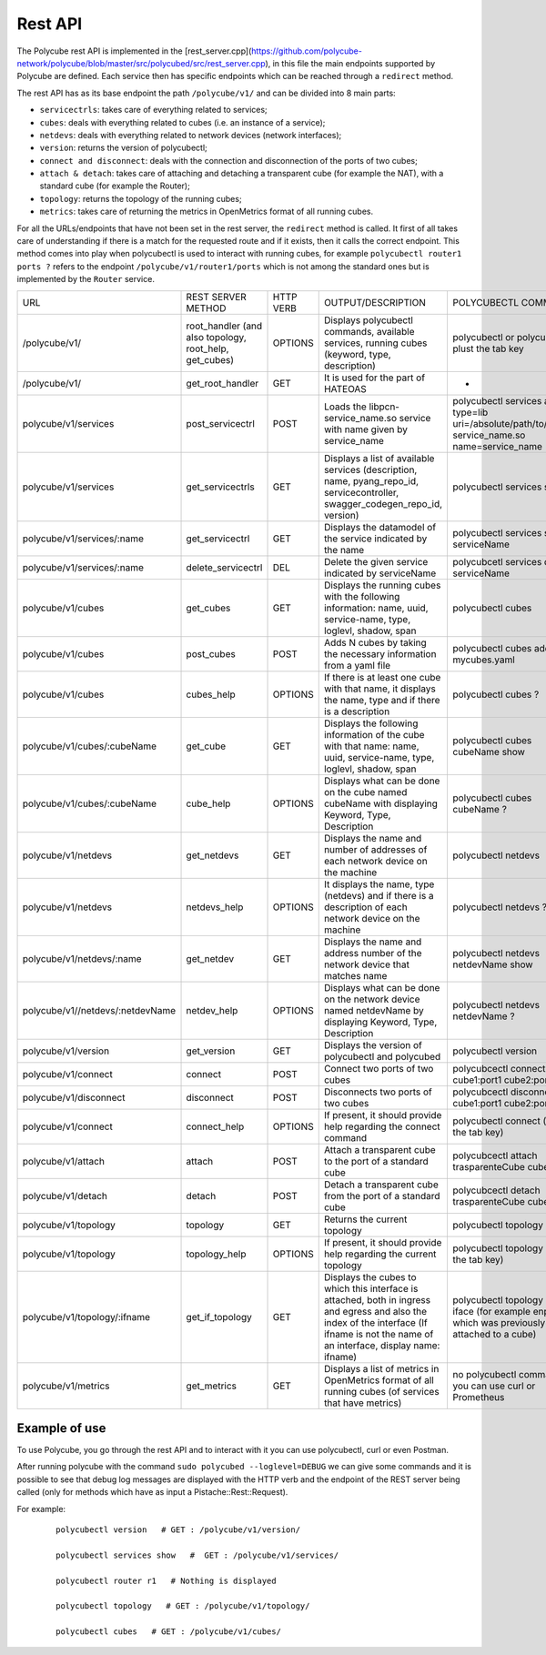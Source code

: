 Rest API
=====================================

The Polycube rest API is implemented in the [rest_server.cpp](https://github.com/polycube-network/polycube/blob/master/src/polycubed/src/rest_server.cpp), 
in this file the main endpoints supported by Polycube are defined. Each service then has specific endpoints which can be reached through a ``redirect`` method.

The rest API has as its base endpoint the path ``/polycube/v1/`` and can be divided into 8 main parts:

* ``servicectrls``: takes care of everything related to services;
* ``cubes``: deals with everything related to cubes (i.e. an instance of a service);
* ``netdevs``: deals with everything related to network devices (network interfaces);
* ``version``: returns the version of polycubectl;
* ``connect and disconnect``: deals with the connection and disconnection of the ports of two cubes;
* ``attach & detach``: takes care of attaching and detaching a transparent cube (for example the NAT), with a standard cube (for example the Router);
* ``topology``: returns the topology of the running cubes;
* ``metrics``: takes care of returning the metrics in OpenMetrics format of all running cubes.




For all the URLs/endpoints that have not been set in the rest server, the ``redirect`` method is called. 
It first of all takes care of understanding if there is a match for the requested route and if it exists, then it calls the correct endpoint. 
This method comes into play when polycubectl is used to interact with running cubes, for example ``polycubectl router1 ports ?`` refers to the endpoint 
``/polycube/v1/router1/ports`` which is not among the standard ones but is implemented by the ``Router`` service.


+----------------------------------+---------------------------------------------------------+-----------+------------------------------------------------------------------------------------------------------------------------------------------------------------------------------------------+--------------------------------------------------------------------------------------------------+
| URL                              | REST SERVER METHOD                                      | HTTP VERB | OUTPUT/DESCRIPTION                                                                                                                                                                       | POLYCUBECTL COMMAND                                                                              |
+----------------------------------+---------------------------------------------------------+-----------+------------------------------------------------------------------------------------------------------------------------------------------------------------------------------------------+--------------------------------------------------------------------------------------------------+
| /polycube/v1/                    | root_handler (and also topology, root_help, get_cubes)  | OPTIONS   | Displays polycubectl commands, available services, running cubes (keyword, type, description)                                                                                            | polycubectl or polycubectl plust the tab key                                                     |
+----------------------------------+---------------------------------------------------------+-----------+------------------------------------------------------------------------------------------------------------------------------------------------------------------------------------------+--------------------------------------------------------------------------------------------------+
| /polycube/v1/                    | get_root_handler                                        | GET       | It is used for the part of HATEOAS                                                                                                                                                       | -                                                                                                |
+----------------------------------+---------------------------------------------------------+-----------+------------------------------------------------------------------------------------------------------------------------------------------------------------------------------------------+--------------------------------------------------------------------------------------------------+
| polycube/v1/services             | post_servicectrl                                        | POST      | Loads the libpcn-service_name.so service with name given by service_name                                                                                                                 | polycubectl services add type=lib uri=/absolute/path/to/libpcn-service_name.so name=service_name |
+----------------------------------+---------------------------------------------------------+-----------+------------------------------------------------------------------------------------------------------------------------------------------------------------------------------------------+--------------------------------------------------------------------------------------------------+
| polycube/v1/services             | get_servicectrls                                        | GET       | Displays a list of available services (description, name, pyang_repo_id, servicecontroller, swagger_codegen_repo_id, version)                                                            | polycubectl services show                                                                        |
+----------------------------------+---------------------------------------------------------+-----------+------------------------------------------------------------------------------------------------------------------------------------------------------------------------------------------+--------------------------------------------------------------------------------------------------+
| polycube/v1/services/:name       | get_servicectrl                                         | GET       | Displays the datamodel of the service indicated by the name                                                                                                                              | polycubectl services show serviceName                                                            |
+----------------------------------+---------------------------------------------------------+-----------+------------------------------------------------------------------------------------------------------------------------------------------------------------------------------------------+--------------------------------------------------------------------------------------------------+
| polycube/v1/services/:name       | delete_servicectrl                                      | DEL       | Delete the given service indicated by serviceName                                                                                                                                        | polycubcetl services del serviceName                                                             |
+----------------------------------+---------------------------------------------------------+-----------+------------------------------------------------------------------------------------------------------------------------------------------------------------------------------------------+--------------------------------------------------------------------------------------------------+
| polycube/v1/cubes                | get_cubes                                               | GET       | Displays the running cubes with the following information: name, uuid, service-name, type, loglevl, shadow, span                                                                         | polycubectl cubes                                                                                |
+----------------------------------+---------------------------------------------------------+-----------+------------------------------------------------------------------------------------------------------------------------------------------------------------------------------------------+--------------------------------------------------------------------------------------------------+
| polycube/v1/cubes                | post_cubes                                              | POST      | Adds N cubes by taking the necessary information from a yaml file                                                                                                                        | polycubectl cubes add < mycubes.yaml                                                             |
+----------------------------------+---------------------------------------------------------+-----------+------------------------------------------------------------------------------------------------------------------------------------------------------------------------------------------+--------------------------------------------------------------------------------------------------+
| polycube/v1/cubes                | cubes_help                                              | OPTIONS   | If there is at least one cube with that name, it displays the name, type and if there is a description                                                                                   | polycubectl cubes ?                                                                              |
+----------------------------------+---------------------------------------------------------+-----------+------------------------------------------------------------------------------------------------------------------------------------------------------------------------------------------+--------------------------------------------------------------------------------------------------+
| polycube/v1/cubes/:cubeName      | get_cube                                                | GET       | Displays the following information of the cube with that name: name, uuid, service-name, type, loglevl, shadow, span                                                                     | polycubectl cubes cubeName show                                                                  |
+----------------------------------+---------------------------------------------------------+-----------+------------------------------------------------------------------------------------------------------------------------------------------------------------------------------------------+--------------------------------------------------------------------------------------------------+
| polycube/v1/cubes/:cubeName      | cube_help                                               | OPTIONS   | Displays what can be done on the cube named cubeName with displaying Keyword, Type, Description                                                                                          | polycubectl cubes cubeName ?                                                                     |
+----------------------------------+---------------------------------------------------------+-----------+------------------------------------------------------------------------------------------------------------------------------------------------------------------------------------------+--------------------------------------------------------------------------------------------------+
| polycube/v1/netdevs              | get_netdevs                                             | GET       | Displays the name and number of addresses of each network device on the machine                                                                                                          | polycubectl netdevs                                                                              |
+----------------------------------+---------------------------------------------------------+-----------+------------------------------------------------------------------------------------------------------------------------------------------------------------------------------------------+--------------------------------------------------------------------------------------------------+
| polycube/v1/netdevs              | netdevs_help                                            | OPTIONS   | It displays the name, type (netdevs) and if there is a description of each network device on the machine                                                                                 | polycubectl netdevs ?                                                                            |
+----------------------------------+---------------------------------------------------------+-----------+------------------------------------------------------------------------------------------------------------------------------------------------------------------------------------------+--------------------------------------------------------------------------------------------------+
| polycube/v1/netdevs/:name        | get_netdev                                              | GET       | Displays the name and address number of the network device that matches name                                                                                                             | polycubectl netdevs netdevName show                                                              |
+----------------------------------+---------------------------------------------------------+-----------+------------------------------------------------------------------------------------------------------------------------------------------------------------------------------------------+--------------------------------------------------------------------------------------------------+
| polycube/v1//netdevs/:netdevName | netdev_help                                             | OPTIONS   | Displays what can be done on the network device named netdevName by displaying Keyword, Type, Description                                                                                | polycubectl netdevs netdevName ?                                                                 |
+----------------------------------+---------------------------------------------------------+-----------+------------------------------------------------------------------------------------------------------------------------------------------------------------------------------------------+--------------------------------------------------------------------------------------------------+
| polycube/v1/version              | get_version                                             | GET       | Displays the version of polycubectl and polycubed                                                                                                                                        | polycubectl version                                                                              |
+----------------------------------+---------------------------------------------------------+-----------+------------------------------------------------------------------------------------------------------------------------------------------------------------------------------------------+--------------------------------------------------------------------------------------------------+
| polycube/v1/connect              | connect                                                 | POST      | Connect two ports of two cubes                                                                                                                                                           | polycubcectl connect cube1:port1 cube2:port2                                                     |
+----------------------------------+---------------------------------------------------------+-----------+------------------------------------------------------------------------------------------------------------------------------------------------------------------------------------------+--------------------------------------------------------------------------------------------------+
| polycube/v1/disconnect           | disconnect                                              | POST      | Disconnects two ports of two cubes                                                                                                                                                       | polycubcectl disconnect cube1:port1 cube2:port2                                                  |
+----------------------------------+---------------------------------------------------------+-----------+------------------------------------------------------------------------------------------------------------------------------------------------------------------------------------------+--------------------------------------------------------------------------------------------------+
| polycube/v1/connect              | connect_help                                            | OPTIONS   | If present, it should provide help regarding the connect command                                                                                                                         | polycubectl connect (plus the tab key)                                                           |
+----------------------------------+---------------------------------------------------------+-----------+------------------------------------------------------------------------------------------------------------------------------------------------------------------------------------------+--------------------------------------------------------------------------------------------------+
| polycube/v1/attach               | attach                                                  | POST      | Attach a transparent cube to the port of a standard cube                                                                                                                                 | polycubcectl attach trasparenteCube cube1:port1                                                  |
+----------------------------------+---------------------------------------------------------+-----------+------------------------------------------------------------------------------------------------------------------------------------------------------------------------------------------+--------------------------------------------------------------------------------------------------+
| polycube/v1/detach               | detach                                                  | POST      | Detach a transparent cube from the port of a standard cube                                                                                                                               | polycubcectl detach trasparenteCube cube1:port1                                                  |
+----------------------------------+---------------------------------------------------------+-----------+------------------------------------------------------------------------------------------------------------------------------------------------------------------------------------------+--------------------------------------------------------------------------------------------------+
| polycube/v1/topology             | topology                                                | GET       | Returns the current topology                                                                                                                                                             | polycubectl topology                                                                             |
+----------------------------------+---------------------------------------------------------+-----------+------------------------------------------------------------------------------------------------------------------------------------------------------------------------------------------+--------------------------------------------------------------------------------------------------+
| polycube/v1/topology             | topology_help                                           | OPTIONS   | If present, it should provide help regarding the current topology                                                                                                                        | polycubectl topology (plus the tab key)                                                          |
+----------------------------------+---------------------------------------------------------+-----------+------------------------------------------------------------------------------------------------------------------------------------------------------------------------------------------+--------------------------------------------------------------------------------------------------+
| polycube/v1/topology/:ifname     | get_if_topology                                         | GET       | Displays the cubes to which this interface is attached, both in ingress and egress and also the index of the interface (If ifname is not the name of an interface, display name: ifname) | polycubectl topology show iface (for example enp0s3, which was previously attached to a cube)    |
+----------------------------------+---------------------------------------------------------+-----------+------------------------------------------------------------------------------------------------------------------------------------------------------------------------------------------+--------------------------------------------------------------------------------------------------+
| polycube/v1/metrics              | get_metrics                                             | GET       | Displays a list of metrics in OpenMetrics format of all running cubes (of services that have metrics)                                                                                    | no polycubectl command, you can use curl or Prometheus                                           |
+----------------------------------+---------------------------------------------------------+-----------+------------------------------------------------------------------------------------------------------------------------------------------------------------------------------------------+--------------------------------------------------------------------------------------------------+

Example of use
^^^^^^^^^^^^^^^^^^^^^^^^^^^


To use Polycube, you go through the rest API and to interact with it you can use polycubectl, curl or even Postman.

After running polycube with the command ``sudo polycubed --loglevel=DEBUG`` we can give some commands and it is possible to see that debug log messages are displayed with the HTTP verb and the endpoint of the REST server being called (only for methods which have as input a Pistache::Rest::Request).

For example:

    ::

        polycubectl version   # GET : /polycube/v1/version/

        polycubectl services show   #  GET : /polycube/v1/services/

        polycubectl router r1   # Nothing is displayed

        polycubectl topology   # GET : /polycube/v1/topology/

        polycubectl cubes   # GET : /polycube/v1/cubes/
        



